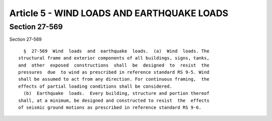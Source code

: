Article 5 - WIND LOADS AND EARTHQUAKE LOADS
===========================================

Section 27-569
--------------

Section 27-569 ::    
        
     
        §  27-569  Wind  loads  and  earthquake  loads.  (a)  Wind  loads. The
      structural frame and exterior components of all buildings, signs, tanks,
      and  other  exposed  constructions  shall  be  designed  to  resist  the
      pressures  due  to wind as prescribed in reference standard RS 9-5. Wind
      shall be assumed to act from any direction. For continuous framing,  the
      effects of partial loading conditions shall be considered.
        (b)  Earthquake  loads.  Every building, structure and portion thereof
      shall, at a minimum, be designed and constructed to resist  the  effects
      of seismic ground motions as prescribed in reference standard RS 9-6.
    
    
    
    
    
    
    

